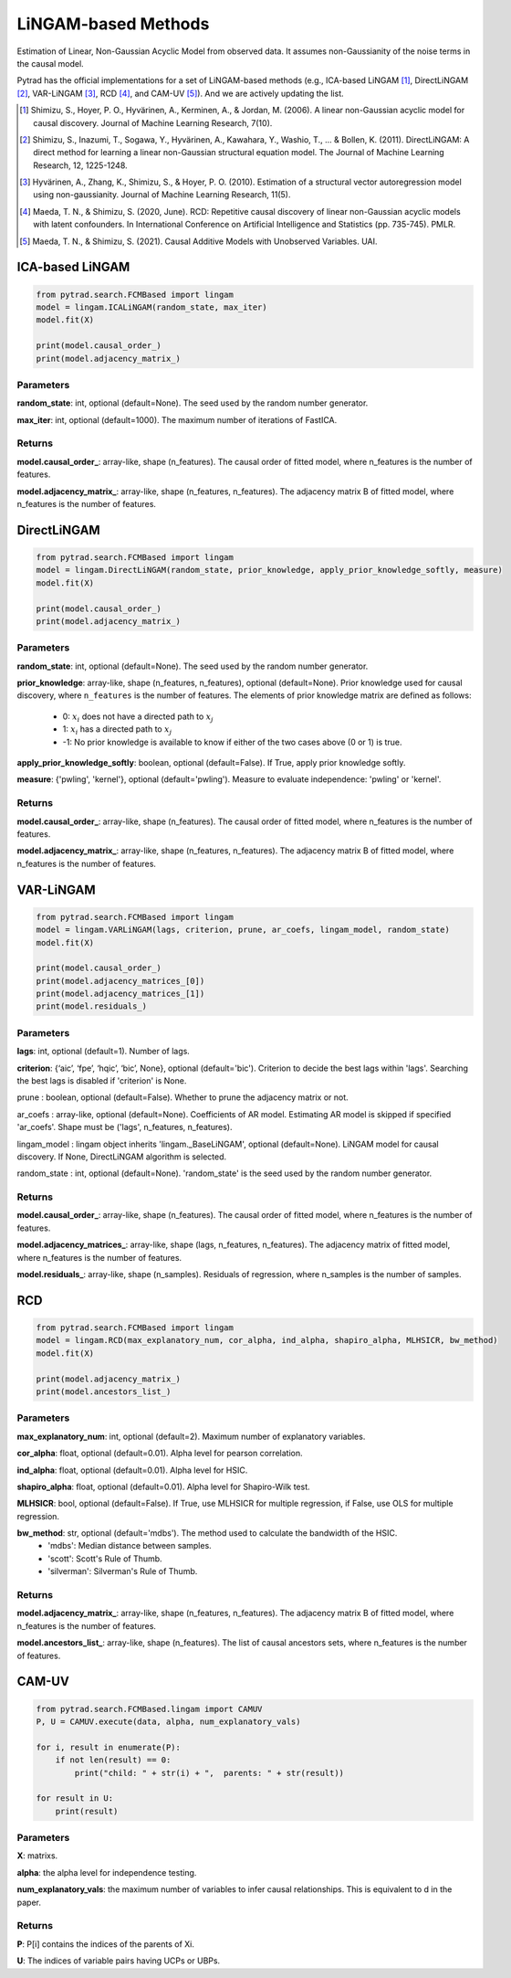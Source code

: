 .. _lingam:

LiNGAM-based Methods
============================

Estimation of Linear, Non-Gaussian Acyclic Model from observed data. It assumes non-Gaussianity of the noise terms in the causal model.

Pytrad has the official implementations for a set of LiNGAM-based methods (e.g., ICA-based LiNGAM [1]_, DirectLiNGAM [2]_, VAR-LiNGAM [3]_, RCD [4]_, and CAM-UV [5]_).
And we are actively updating the list.

.. [1] Shimizu, S., Hoyer, P. O., Hyvärinen, A., Kerminen, A., & Jordan, M. (2006). A linear non-Gaussian acyclic model for causal discovery. Journal of Machine Learning Research, 7(10).
.. [2] Shimizu, S., Inazumi, T., Sogawa, Y., Hyvärinen, A., Kawahara, Y., Washio, T., ... & Bollen, K. (2011). DirectLiNGAM: A direct method for learning a linear non-Gaussian structural equation model. The Journal of Machine Learning Research, 12, 1225-1248.
.. [3] Hyvärinen, A., Zhang, K., Shimizu, S., & Hoyer, P. O. (2010). Estimation of a structural vector autoregression model using non-gaussianity. Journal of Machine Learning Research, 11(5).
.. [4] Maeda, T. N., & Shimizu, S. (2020, June). RCD: Repetitive causal discovery of linear non-Gaussian acyclic models with latent confounders. In International Conference on Artificial Intelligence and Statistics (pp. 735-745). PMLR.
.. [5] Maeda, T. N., & Shimizu, S. (2021). Causal Additive Models with Unobserved Variables. UAI.

ICA-based LiNGAM
--------------------------------------

.. code-block:: python

    from pytrad.search.FCMBased import lingam
    model = lingam.ICALiNGAM(random_state, max_iter)
    model.fit(X)

    print(model.causal_order_)
    print(model.adjacency_matrix_)


Parameters
""""""""""""""""""""""""""""""""""""


**random_state**: int, optional (default=None). The seed used by the random number generator.

**max_iter**: int, optional (default=1000). The maximum number of iterations of FastICA.

Returns
""""""""""""""""""""""""""""""""""""

**model.causal_order_**: array-like, shape (n_features).
The causal order of fitted model, where n_features is the number of features.

**model.adjacency_matrix_**: array-like, shape (n_features, n_features).
The adjacency matrix B of fitted model, where n_features is the number of features.



DirectLiNGAM
--------------------------------------

.. code-block:: python

    from pytrad.search.FCMBased import lingam
    model = lingam.DirectLiNGAM(random_state, prior_knowledge, apply_prior_knowledge_softly, measure)
    model.fit(X)

    print(model.causal_order_)
    print(model.adjacency_matrix_)

Parameters
""""""""""""""""""""""""""""""""""""

**random_state**: int, optional (default=None). The seed used by the random number generator.

**prior_knowledge**: array-like, shape (n_features, n_features), optional (default=None).
Prior knowledge used for causal discovery, where ``n_features`` is the number of features.
The elements of prior knowledge matrix are defined as follows:
    - 0: :math:`x_i` does not have a directed path to :math:`x_j`
    - 1: :math:`x_i` has a directed path to :math:`x_j`
    - -1: No prior knowledge is available to know if either of the two cases above (0 or 1) is true.

**apply_prior_knowledge_softly**: boolean, optional (default=False). If True, apply prior knowledge softly.

**measure**: {'pwling', 'kernel'}, optional (default='pwling'). Measure to evaluate independence: 'pwling' or 'kernel'.

Returns
""""""""""""""""""""""""""""""""""""

**model.causal_order_**: array-like, shape (n_features).
The causal order of fitted model, where n_features is the number of features.

**model.adjacency_matrix_**: array-like, shape (n_features, n_features).
The adjacency matrix B of fitted model, where n_features is the number of features.



VAR-LiNGAM
--------------------------------------

.. code-block:: python

    from pytrad.search.FCMBased import lingam
    model = lingam.VARLiNGAM(lags, criterion, prune, ar_coefs, lingam_model, random_state)
    model.fit(X)

    print(model.causal_order_)
    print(model.adjacency_matrices_[0])
    print(model.adjacency_matrices_[1])
    print(model.residuals_)

Parameters
""""""""""""""""""""""""""""""""""""

**lags**: int, optional (default=1). Number of lags.

**criterion**: {‘aic’, ‘fpe’, ‘hqic’, ‘bic’, None}, optional (default='bic'). Criterion to decide the best lags within 'lags'. Searching the best lags is disabled if 'criterion' is None.

prune : boolean, optional (default=False). Whether to prune the adjacency matrix or not.

ar_coefs : array-like, optional (default=None). Coefficients of AR model. Estimating AR model is skipped if specified 'ar_coefs'. Shape must be ('lags', n_features, n_features).

lingam_model : lingam object inherits 'lingam._BaseLiNGAM', optional (default=None). LiNGAM model for causal discovery. If None, DirectLiNGAM algorithm is selected.

random_state : int, optional (default=None). 'random_state' is the seed used by the random number generator.

Returns
""""""""""""""""""""""""""""""""""""

**model.causal_order_**: array-like, shape (n_features).
The causal order of fitted model, where n_features is the number of features.

**model.adjacency_matrices_**: array-like, shape (lags, n_features, n_features).
The adjacency matrix of fitted model, where n_features is the number of features.

**model.residuals_**: array-like, shape (n_samples).
Residuals of regression, where n_samples is the number of samples.


RCD
--------------------------------------

.. code-block:: python

    from pytrad.search.FCMBased import lingam
    model = lingam.RCD(max_explanatory_num, cor_alpha, ind_alpha, shapiro_alpha, MLHSICR, bw_method)
    model.fit(X)

    print(model.adjacency_matrix_)
    print(model.ancestors_list_)

Parameters
""""""""""""""""""""""""""""""""""""

**max_explanatory_num**: int, optional (default=2). Maximum number of explanatory variables.

**cor_alpha**: float, optional (default=0.01). Alpha level for pearson correlation.

**ind_alpha**: float, optional (default=0.01). Alpha level for HSIC.

**shapiro_alpha**: float, optional (default=0.01). Alpha level for Shapiro-Wilk test.

**MLHSICR**: bool, optional (default=False). If True, use MLHSICR for multiple regression, if False, use OLS for multiple regression.

**bw_method**: str, optional (default='mdbs'). The method used to calculate the bandwidth of the HSIC.
    - 'mdbs': Median distance between samples.
    - 'scott': Scott's Rule of Thumb.
    - 'silverman': Silverman's Rule of Thumb.

Returns
""""""""""""""""""""""""""""""""""""

**model.adjacency_matrix_**: array-like, shape (n_features, n_features).
The adjacency matrix B of fitted model, where n_features is the number of features.

**model.ancestors_list_**: array-like, shape (n_features).
The list of causal ancestors sets, where n_features is the number of features.


CAM-UV
--------------------------------------

.. code-block:: python

    from pytrad.search.FCMBased.lingam import CAMUV
    P, U = CAMUV.execute(data, alpha, num_explanatory_vals)

    for i, result in enumerate(P):
        if not len(result) == 0:
            print("child: " + str(i) + ",  parents: " + str(result))

    for result in U:
        print(result)

Parameters
""""""""""""""""""""""""""""""""""""

**X**: matrixs.

**alpha**: the alpha level for independence testing.

**num_explanatory_vals**: the maximum number of variables to infer causal relationships. This is equivalent to d in the paper.

Returns
""""""""""""""""""""""""""""""""""""

**P**: P[i] contains the indices of the parents of Xi.

**U**: The indices of variable pairs having UCPs or UBPs.


